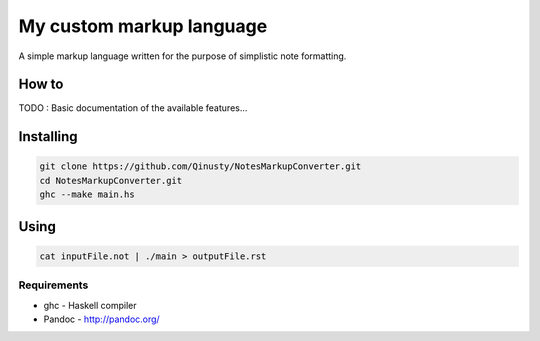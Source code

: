 =========================
My custom markup language
=========================

A simple markup language written for the purpose of simplistic note formatting.

How to
-------

TODO : Basic documentation of the available features...

Installing
-----------

.. code:: Bash

	git clone https://github.com/Qinusty/NotesMarkupConverter.git
	cd NotesMarkupConverter.git
	ghc --make main.hs
Using
------

.. code:: 

	cat inputFile.not | ./main > outputFile.rst
Requirements
~~~~~~~~~~~~~
* ghc - Haskell compiler
* Pandoc - http://pandoc.org/

